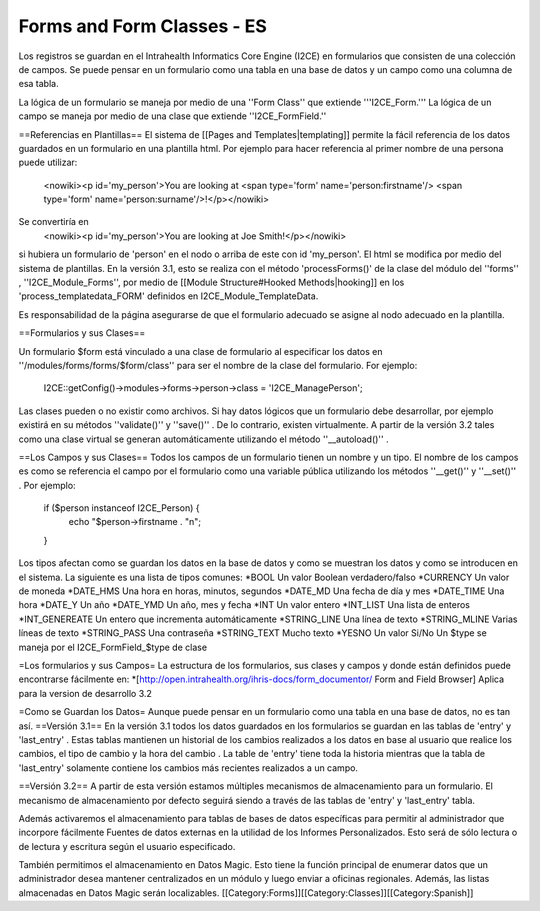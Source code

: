 Forms and Form Classes - ES
===========================

Los registros se guardan en el Intrahealth Informatics Core Engine (I2CE) en formularios que consisten de una colección de campos. Se puede pensar en un formulario como una tabla en una base de datos y un campo como una columna de esa tabla.  

La lógica de un formulario se maneja por medio de una ''Form Class'' que extiende '''I2CE_Form.'''  La lógica de un campo se maneja por medio de una clase que extiende ''I2CE_FormField.''


==Referencias en Plantillas==
El sistema de [[Pages and Templates|templating]] permite la fácil referencia de los datos guardados en un formulario en una plantilla html. Por ejemplo para hacer referencia al primer nombre de una persona puede utilizar:
 <nowiki><p  id='my_person'>You are looking at <span type='form' name='person:firstname'/> <span type='form' name='person:surname'/>!</p></nowiki>
Se convertiría en 
 <nowiki><p id='my_person'>You are looking at Joe Smith!</p></nowiki>
si hubiera un formulario de 'person' en el nodo o arriba de este con id 'my_person'.  El html se modifica por medio del sistema de plantillas. En la versión 3.1, esto se realiza con el método  'processForms()' de la clase del módulo del ''forms'' , ''I2CE_Module_Forms'', por medio de [[Module Structure#Hooked Methods|hooking]] en los 'process_templatedata_FORM' definidos en I2CE_Module_TemplateData.

Es responsabilidad de la página asegurarse de que el formulario adecuado se asigne al nodo adecuado en la plantilla.

==Formularios y sus Clases==

Un formulario $form está vinculado a una clase de formulario al especificar los datos en ''/modules/forms/forms/$form/class''
para ser el nombre de la clase del formulario.  For ejemplo:
 I2CE::getConfig()->modules->forms->person->class = 'I2CE_ManagePerson';

Las clases pueden o no existir como archivos.  Si hay datos lógicos que un formulario debe desarrollar, por ejemplo existirá en su métodos ''validate()'' y ''save()'' . De lo contrario, existen virtualmente.   A partir de la versión 3.2 tales como una clase virtual se generan automáticamente utilizando el método ''__autoload()'' .

==Los Campos y sus Clases==
Todos los campos de un formulario tienen un nombre y un tipo. El nombre de los campos es como se referencia el campo por el formulario como una variable pública utilizando los métodos ''__get()'' y ''__set()'' .  Por ejemplo:
 if ($person instanceof I2CE_Person)  {
  echo "$person->firstname . "\n";
 }

Los tipos afectan como se guardan los datos en la base de datos y como se muestran los datos y como se introducen en el sistema.  La siguiente es una lista de tipos comunes:
*BOOL  Un valor Boolean verdadero/falso 
*CURRENCY Un valor de moneda
*DATE_HMS Una hora en horas, minutos, segundos
*DATE_MD Una fecha de día y mes
*DATE_TIME Una hora 
*DATE_Y Un año 
*DATE_YMD Un año, mes y fecha 
*INT Un valor entero
*INT_LIST Una lista de enteros
*INT_GENEREATE Un entero que incrementa automáticamente
*STRING_LINE Una línea de texto
*STRING_MLINE Varias líneas de texto 
*STRING_PASS Una contraseña
*STRING_TEXT Mucho texto
*YESNO Un valor Si/No
Un $type se maneja por el I2CE_FormField_$type de clase

=Los formularios y sus Campos=
La estructura de los formularios, sus clases y campos y donde están definidos puede encontrarse fácilmente en:
*[http://open.intrahealth.org/ihris-docs/form_documentor/ Form and Field Browser] Aplica para la version de desarrollo 3.2

=Como se Guardan los Datos=
Aunque puede pensar en un formulario como una tabla en una base de datos, no es tan así.
==Versión 3.1==
En la versión 3.1 todos los datos guardados en los formularios se guardan en las tablas de 'entry' y 'last_entry' . Estas tablas mantienen un historial de los cambios realizados a los datos en base al usuario que realice los cambios, el tipo de cambio y la hora del cambio .   La table de 'entry' tiene toda la historia mientras que la tabla de 'last_entry' solamente contiene los cambios más recientes realizados a un campo.


==Versión 3.2==
A partir de esta versión estamos múltiples mecanismos de almacenamiento para un formulario. El mecanismo de almacenamiento por defecto seguirá siendo a través de las tablas de 'entry' y 'last_entry' tabla.   

Además activaremos el almacenamiento para tablas de bases de datos específicas para permitir al administrador que incorpore fácilmente Fuentes de datos externas en la utilidad de los Informes Personalizados. Esto será de sólo lectura o de lectura y escritura según el usuario especificado.

También permitimos el almacenamiento en Datos Magic. Esto tiene la función principal de enumerar datos que un administrador desea mantener centralizados en un módulo y luego enviar a oficinas regionales. Además, las listas almacenadas en Datos Magic serán localizables.
[[Category:Forms]][[Category:Classes]][[Category:Spanish]]

